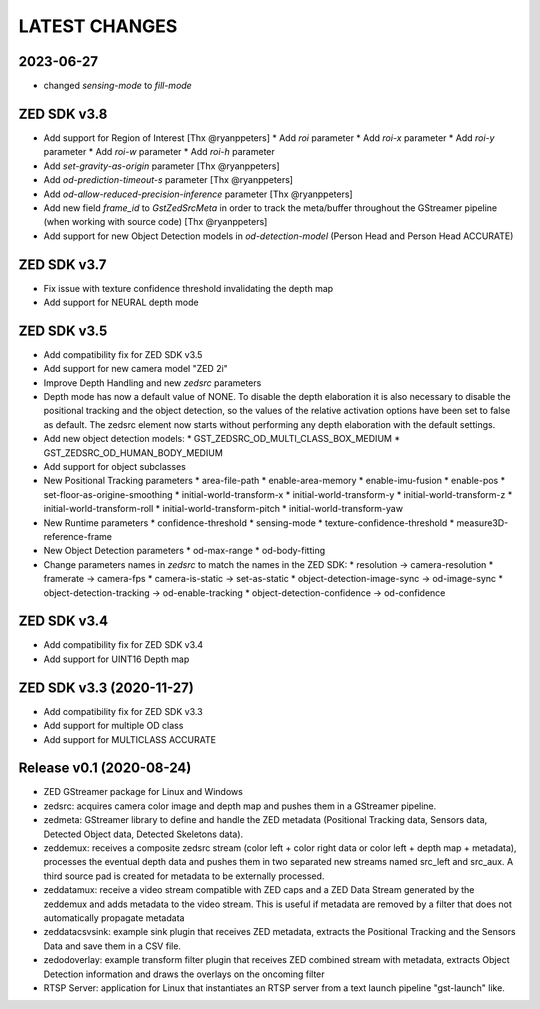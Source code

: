 LATEST CHANGES
==============

2023-06-27
----------
* changed `sensing-mode` to `fill-mode`

ZED SDK v3.8
-------------
- Add support for Region of Interest [Thx @ryanppeters]
  * Add `roi` parameter
  * Add `roi-x` parameter
  * Add `roi-y` parameter
  * Add `roi-w` parameter
  * Add `roi-h` parameter
- Add `set-gravity-as-origin` parameter [Thx @ryanppeters] 
- Add `od-prediction-timeout-s` parameter [Thx @ryanppeters]
- Add `od-allow-reduced-precision-inference` parameter [Thx @ryanppeters]
- Add new field `frame_id` to `GstZedSrcMeta`  in order to track the meta/buffer throughout the GStreamer pipeline (when working with source code) [Thx @ryanppeters]
- Add support for new Object Detection models in `od-detection-model` (Person Head and Person Head ACCURATE)

ZED SDK v3.7
-------------
- Fix issue with texture confidence threshold invalidating the depth map
- Add support for NEURAL depth mode

ZED SDK v3.5
-------------
- Add compatibility fix for ZED SDK v3.5
- Add support for new camera model "ZED 2i"
- Improve Depth Handling and new `zedsrc` parameters
- Depth mode has now a default value of NONE.
  To disable the depth elaboration it is also necessary to disable the positional tracking and the object detection, 
  so the values of the relative activation options have been set to false as default.
  The zedsrc element now starts without performing any depth elaboration with the default settings. 
- Add new object detection models:
  * GST_ZEDSRC_OD_MULTI_CLASS_BOX_MEDIUM
  * GST_ZEDSRC_OD_HUMAN_BODY_MEDIUM
- Add support for object subclasses
- New Positional Tracking parameters
  * area-file-path
  * enable-area-memory
  * enable-imu-fusion
  * enable-pos
  * set-floor-as-origine-smoothing
  * initial-world-transform-x
  * initial-world-transform-y
  * initial-world-transform-z
  * initial-world-transform-roll
  * initial-world-transform-pitch
  * initial-world-transform-yaw
- New Runtime parameters
  * confidence-threshold
  * sensing-mode
  * texture-confidence-threshold
  * measure3D-reference-frame  
- New Object Detection parameters
  * od-max-range
  * od-body-fitting
- Change parameters names in `zedsrc` to match the names in the ZED SDK:
  * resolution -> camera-resolution
  * framerate -> camera-fps
  * camera-is-static -> set-as-static
  * object-detection-image-sync -> od-image-sync
  * object-detection-tracking -> od-enable-tracking
  * object-detection-confidence -> od-confidence

ZED SDK v3.4
-------------
- Add compatibility fix for ZED SDK v3.4
- Add support for UINT16 Depth map

ZED SDK v3.3 (2020-11-27)
--------------------------
- Add compatibility fix for ZED SDK v3.3
- Add support for multiple OD class
- Add support for MULTICLASS ACCURATE

Release v0.1 (2020-08-24)
--------------------------
- ZED GStreamer package for Linux and Windows
- zedsrc: acquires camera color image and depth map and pushes them in a GStreamer pipeline.
- zedmeta: GStreamer library to define and handle the ZED metadata (Positional Tracking data, Sensors data, Detected Object data, Detected Skeletons data).
- zeddemux: receives a composite zedsrc stream (color left + color right data or color left + depth map + metadata), processes the eventual depth data and pushes them in two separated new streams named src_left and src_aux. A third source pad is created for metadata to be externally processed.
- zeddatamux: receive a video stream compatible with ZED caps and a ZED Data Stream generated by the zeddemux and adds metadata to the video stream. This is useful if metadata are removed by a filter that does not automatically propagate metadata
- zeddatacsvsink: example sink plugin that receives ZED metadata, extracts the Positional Tracking and the Sensors Data and save them in a CSV file.
- zedodoverlay: example transform filter plugin that receives ZED combined stream with metadata, extracts Object Detection information and draws the overlays on the oncoming filter
- RTSP Server: application for Linux that instantiates an RTSP server from a text launch pipeline "gst-launch" like.
